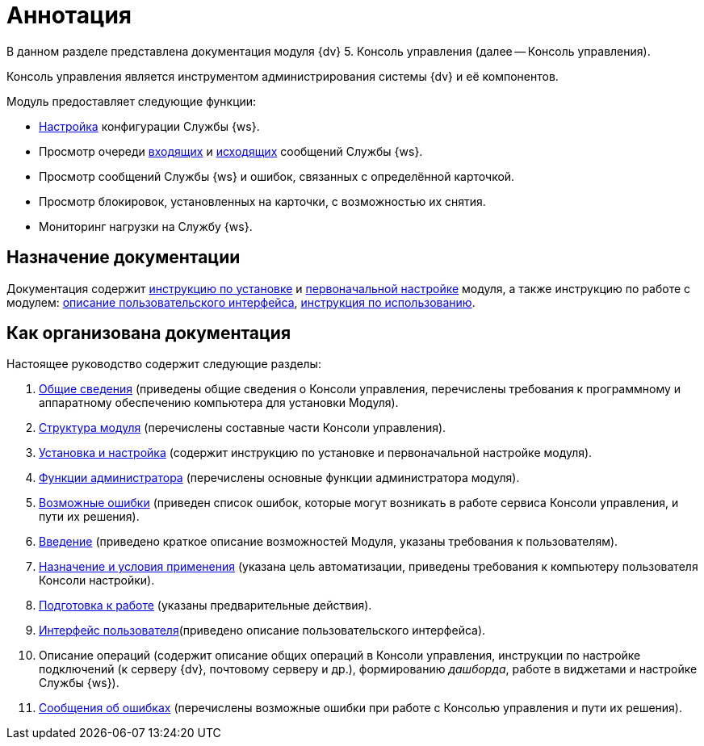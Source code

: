 = Аннотация

В данном разделе представлена документация модуля {dv} 5. Консоль управления (далее -- Консоль управления).

Консоль управления является инструментом администрирования системы {dv} и её компонентов.

.Модуль предоставляет следующие функции:
* xref:user:worker-service.adoc[Настройка] конфигурации Службы {ws}.
* Просмотр очереди xref:user:incoming.adoc[входящих] и xref:user:outgoing.adoc[исходящих] сообщений Службы {ws}.
* Просмотр сообщений Службы {ws} и ошибок, связанных с определённой карточкой.
* Просмотр блокировок, установленных на карточки, с возможностью их снятия.
* Мониторинг нагрузки на Службу {ws}.

== Назначение документации

Документация содержит xref:admin:Installation.adoc[инструкцию по установке] и xref:admin:AdministrationGiveAccess.adoc[первоначальной настройке] модуля, а также инструкцию по работе с модулем: xref:список решаемых задач, xref:user:user-interface.adoc[описание пользовательского интерфейса], xref:user:UserFunctions.adoc[инструкция по использованию].

== Как организована документация

.Настоящее руководство содержит следующие разделы:
. xref:admin:GeneralInformation.adoc[Общие сведения] (приведены общие сведения о Консоли управления, перечислены требования к программному и аппаратному обеспечению компьютера для установки Модуля).
. xref:admin:Structure.adoc[Структура модуля] (перечислены составные части Консоли управления).
. xref:admin:Installation.adoc[Установка и настройка] (содержит инструкцию по установке и первоначальной настройке модуля).
. xref:admin:Administration.adoc[Функции администратора] (перечислены основные функции администратора модуля).
. xref:admin:PossibleErrors.adoc[Возможные ошибки] (приведен список ошибок, которые могут возникать в работе сервиса Консоли управления, и пути их решения).
. xref:user:Introduction.adoc[Введение] (приведено краткое описание возможностей Модуля, указаны требования к пользователям).
. xref:user:PurposeAndConditions.adoc[Назначение и условия применения] (указана цель автоматизации, приведены требования к компьютеру пользователя Консоли настройки).
. xref:user:PrepareToWork.adoc[Подготовка к работе] (указаны предварительные действия).
. xref:user:user-interface.adoc[Интерфейс пользователя](приведено описание пользовательского интерфейса).
. Описание операций (содержит описание общих операций в Консоли управления, инструкции по настройке подключений (к серверу {dv}, почтовому серверу и др.), формированию _дашборда_, работе в виджетами и настройке Службы {ws}).
. xref:user:Exceptions.adoc[Сообщения об ошибках] (перечислены возможные ошибки при работе с Консолью управления и пути их решения).
